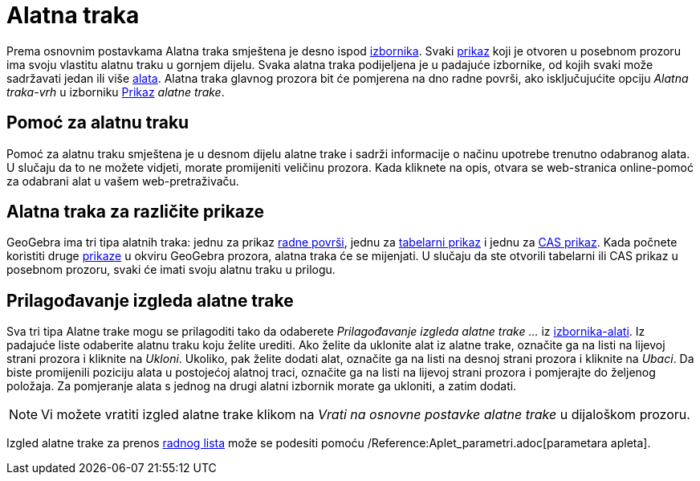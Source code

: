 = Alatna traka
:page-en: Toolbar
ifdef::env-github[:imagesdir: /bs/modules/ROOT/assets/images]

Prema osnovnim postavkama Alatna traka smještena je desno ispod xref:/Izbornik.adoc[izbornika]. Svaki
xref:/Prikazi.adoc[prikaz] koji je otvoren u posebnom prozoru ima svoju vlastitu alatnu traku u gornjem dijelu. Svaka
alatna traka podijeljena je u padajuće izbornike, od kojih svaki može sadržavati jedan ili više xref:/Alati.adoc[alata].
Alatna traka glavnog prozora bit će pomjerena na dno radne površi, ako isključujućite opciju _Alatna traka-vrh_ u
izborniku xref:/Prikazi.adoc[Prikaz] _alatne trake_.

== Pomoć za alatnu traku

Pomoć za alatnu traku smještena je u desnom dijelu alatne trake i sadrži informacije o načinu upotrebe trenutno
odabranog alata. U slučaju da to ne možete vidjeti, morate promijeniti veličinu prozora. Kada kliknete na opis, otvara
se web-stranica online-pomoć za odabrani alat u vašem web-pretraživaču.

== Alatna traka za različite prikaze

GeoGebra ima tri tipa alatnih traka: jednu za prikaz xref:/Radna_površ.adoc[radne površi], jednu za
xref:/Tabelarni_prikaz.adoc[tabelarni prikaz] i jednu za xref:/CAS_Prikaz.adoc[CAS prikaz]. Kada počnete koristiti druge
xref:/Prikazi.adoc[prikaze] u okviru GeoGebra prozora, alatna traka će se mijenjati. U slučaju da ste otvorili tabelarni
ili CAS prikaz u posebnom prozoru, svaki će imati svoju alatnu traku u prilogu.

== Prilagođavanje izgleda alatne trake

Sva tri tipa Alatne trake mogu se prilagoditi tako da odaberete _Prilagođavanje izgleda alatne trake ..._ iz
xref:/Izbornik_Alati.adoc[izbornika-alati]. Iz padajuće liste odaberite alatnu traku koju želite urediti. Ako želite da
uklonite alat iz alatne trake, označite ga na listi na lijevoj strani prozora i kliknite na _Ukloni_. Ukoliko, pak
želite dodati alat, označite ga na listi na desnoj strani prozora i kliknite na _Ubaci_. Da biste promijenili poziciju
alata u postojećoj alatnoj traci, označite ga na listi na lijevoj strani prozora i pomjerajte do željenog položaja. Za
pomjeranje alata s jednog na drugi alatni izbornik morate ga ukloniti, a zatim dodati.

[NOTE]
====

Vi možete vratiti izgled alatne trake klikom na _Vrati na osnovne postavke alatne trake_ u dijaloškom prozoru.

====

Izgled alatne trake za prenos xref:/Dijaloški_okvir_Prenos_radnog_lista.adoc[radnog lista] može se podesiti pomoću
/Reference:Aplet_parametri.adoc[parametara apleta].
